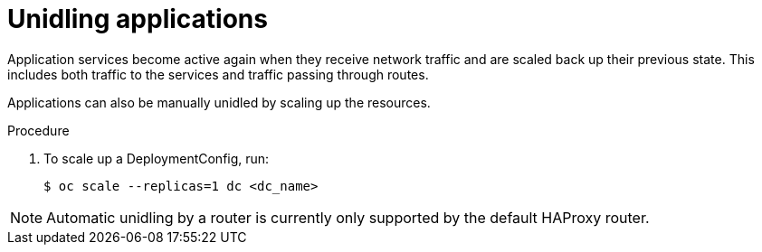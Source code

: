 // Module included in the following assemblies:
//
// * applications/idling-applications.adoc

[id="idle-unidling-applications_{context}"]
= Unidling applications

Application services become active again when they receive network traffic and
are scaled back up their previous state. This includes both traffic to the
services and traffic passing through routes.

Applications can also be manually unidled by scaling up the resources.

.Procedure

. To scale up a DeploymentConfig, run:
+
[source,terminal]
----
$ oc scale --replicas=1 dc <dc_name>
----

[NOTE]
====
Automatic unidling by a router is currently only supported by the default
HAProxy router.
====
